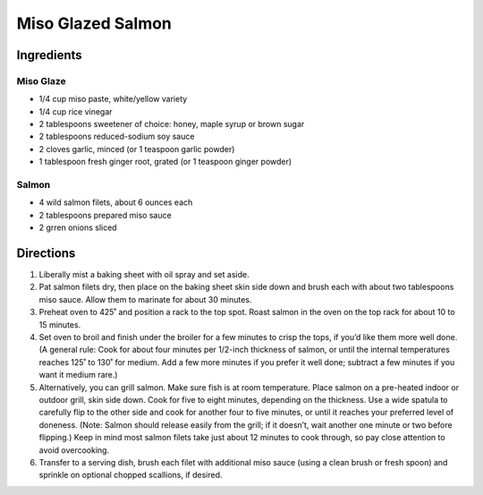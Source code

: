 Miso Glazed Salmon
==================

Ingredients
-----------

Miso Glaze
^^^^^^^^^^
- 1/4 cup miso paste, white/yellow variety
- 1/4 cup rice vinegar
- 2 tablespoons sweetener of choice: honey, maple syrup or brown sugar
- 2 tablespoons reduced-sodium soy sauce
- 2 cloves garlic, minced (or 1 teaspoon garlic powder)
- 1 tablespoon fresh ginger root, grated (or 1 teaspoon ginger powder)

Salmon
^^^^^^
- 4 wild salmon filets, about 6 ounces each
- 2 tablespoons prepared miso sauce
- 2 grren onions sliced

Directions
----------
1. Liberally mist a baking sheet with oil spray and set aside. 
2. Pat salmon filets dry, then place on the baking sheet skin side down and
   brush each with about two tablespoons miso sauce. Allow them to marinate
   for about 30 minutes.
3. Preheat oven to 425˚ and position a rack to the top spot. Roast salmon in
   the oven on the top rack for about 10 to 15 minutes. 
4. Set oven to broil and finish under the broiler for a few minutes to crisp
   the tops, if you’d like them more well done. (A general rule: Cook for
   about four minutes per 1/2-inch thickness of salmon, or until the
   internal temperatures reaches 125˚ to 130˚ for medium. Add a few more
   minutes if you prefer it well done; subtract a few minutes if you want it
   medium rare.)
5. Alternatively, you can grill salmon. Make sure fish is at room
   temperature. Place salmon on a pre-heated indoor or outdoor grill, skin
   side down. Cook for five to eight minutes, depending on the thickness.
   Use a wide spatula to carefully flip to the other side and cook for
   another four to five minutes, or until it reaches your preferred level
   of doneness. (Note: Salmon should release easily from the grill; if it
   doesn’t, wait another one minute or two before flipping.) Keep in mind
   most salmon filets take just about 12 minutes to cook through, so pay
   close attention to avoid overcooking.
6. Transfer to a serving dish, brush each filet with additional miso sauce
   (using a clean brush or fresh spoon) and sprinkle on optional chopped
   scallions, if desired.